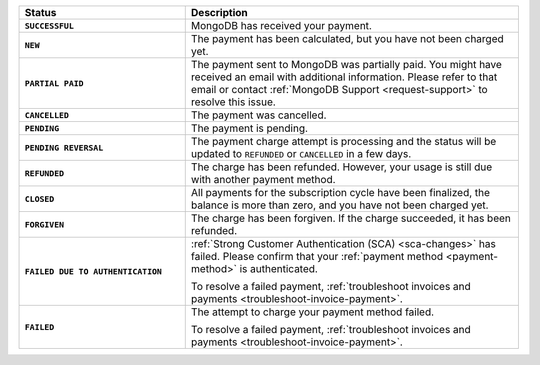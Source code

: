.. list-table::
   :header-rows: 1
   :stub-columns: 1
   :widths: 10 20

   * - Status
     - Description

   * - ``SUCCESSFUL``	
     - MongoDB has received your payment.

   * - ``NEW``	
     - The payment has been calculated, but you have not 
       been charged yet.

   * - ``PARTIAL PAID``	
     - The payment sent to MongoDB was partially paid. You might have 
       received an email with additional information. Please refer to 
       that email or contact 
       :ref:`MongoDB Support <request-support>` to resolve this issue.

   * - ``CANCELLED``
     - The payment was cancelled.

   * - ``PENDING``
     - The payment is pending.

   * - ``PENDING REVERSAL``
     - The payment charge attempt is processing and the status will be 
       updated to ``REFUNDED`` or ``CANCELLED`` in a few days.

   * - ``REFUNDED``
     - The charge has been refunded. However, your usage is still due 
       with another payment method.

   * - ``CLOSED``
     - All payments for the subscription cycle have been finalized, the 
       balance is more than zero, and you have not been charged yet.

   * - ``FORGIVEN``	
     - The charge has been forgiven. If the charge succeeded, it has 
       been refunded.

   * - ``FAILED DUE TO AUTHENTICATION``	
     - :ref:`Strong Customer Authentication (SCA) <sca-changes>` has
       failed. Please confirm that your 
       :ref:`payment method <payment-method>` is authenticated.

       To resolve a failed payment, :ref:`troubleshoot invoices and
       payments <troubleshoot-invoice-payment>`.

   * - ``FAILED``	
     - The attempt to charge your payment method failed.

       To resolve a failed payment, :ref:`troubleshoot invoices and payments
       <troubleshoot-invoice-payment>`.
